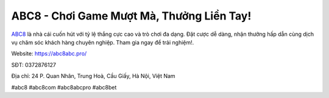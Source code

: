 ABC8 - Chơi Game Mượt Mà, Thưởng Liền Tay!
===================================

`ABC8 <https://abc8abc.pro/>`_ là nhà cái cuốn hút với tỷ lệ thắng cực cao và trò chơi đa dạng. Đặt cược dễ dàng, nhận thưởng hấp dẫn cùng dịch vụ chăm sóc khách hàng chuyên nghiệp. Tham gia ngay để trải nghiệm!.

Website: https://abc8abc.pro/

SĐT: 0372876127

Địa chỉ: 24 P. Quan Nhân, Trung Hoà, Cầu Giấy, Hà Nội, Việt Nam

#abc8 #abc8com #abc8abcpro #abc8bet
